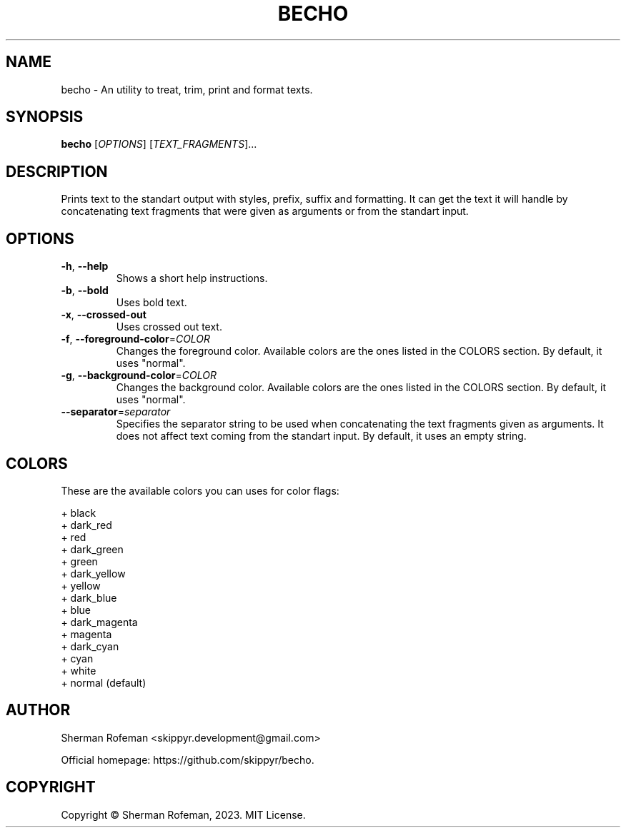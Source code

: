 .TH BECHO

.SH NAME
becho - An utility to treat, trim, print and format texts.

.SH SYNOPSIS
.B becho
[\fIOPTIONS\fR]
[\fITEXT_FRAGMENTS\fR]...

.SH DESCRIPTION
Prints text to the standart output with styles, prefix, suffix and formatting.
It can get the text it will handle by concatenating text fragments that were
given as arguments or from the standart input.

.SH OPTIONS
.TP
\fB-h\fR, \fB--help\fR
Shows a short help instructions.
.TP
\fB-b\fR, \fB--bold\fR
Uses bold text.
.TP
\fB-x\fR, \fB--crossed-out\fR
Uses crossed out text.
.TP
\fB-f\fR, \fB--foreground-color\fR=\fICOLOR\fR
Changes the foreground color. Available colors are the ones listed in the
COLORS section. By default, it uses "normal".
.TP
\fB-g\fR, \fB--background-color\fR=\fICOLOR\fR
Changes the background color. Available colors are the ones listed in the
COLORS section. By default, it uses "normal".
.TP
\fB--separator\fR=\fIseparator\fR
Specifies the separator string to be used when concatenating the text fragments
given as arguments. It does not affect text coming from the standart input. By
default, it uses an empty string.

.SH COLORS
These are the available colors you can uses for color flags:

  + black
  + dark_red
  + red
  + dark_green
  + green
  + dark_yellow
  + yellow
  + dark_blue
  + blue
  + dark_magenta
  + magenta
  + dark_cyan
  + cyan
  + white
  + normal (default)

.SH AUTHOR
Sherman Rofeman <skippyr.development@gmail.com>

Official homepage: https://github.com/skippyr/becho.

.SH COPYRIGHT
Copyright © Sherman Rofeman, 2023. MIT License.

